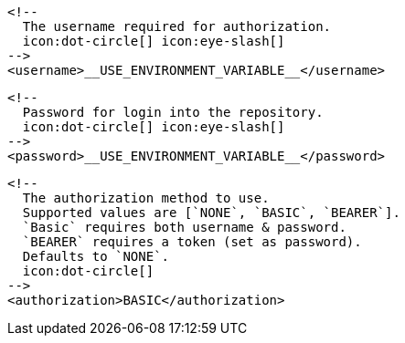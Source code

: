         <!--
          The username required for authorization.
          icon:dot-circle[] icon:eye-slash[]
        -->
        <username>__USE_ENVIRONMENT_VARIABLE__</username>

        <!--
          Password for login into the repository.
          icon:dot-circle[] icon:eye-slash[]
        -->
        <password>__USE_ENVIRONMENT_VARIABLE__</password>

        <!--
          The authorization method to use.
          Supported values are [`NONE`, `BASIC`, `BEARER`].
          `Basic` requires both username & password.
          `BEARER` requires a token (set as password).
          Defaults to `NONE`.
          icon:dot-circle[]
        -->
        <authorization>BASIC</authorization>